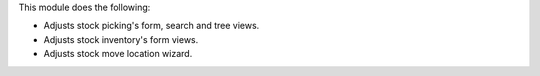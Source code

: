 This module does the following:

* Adjusts stock picking's form, search and tree views.
* Adjusts stock inventory's form views.
* Adjusts stock move location wizard.
